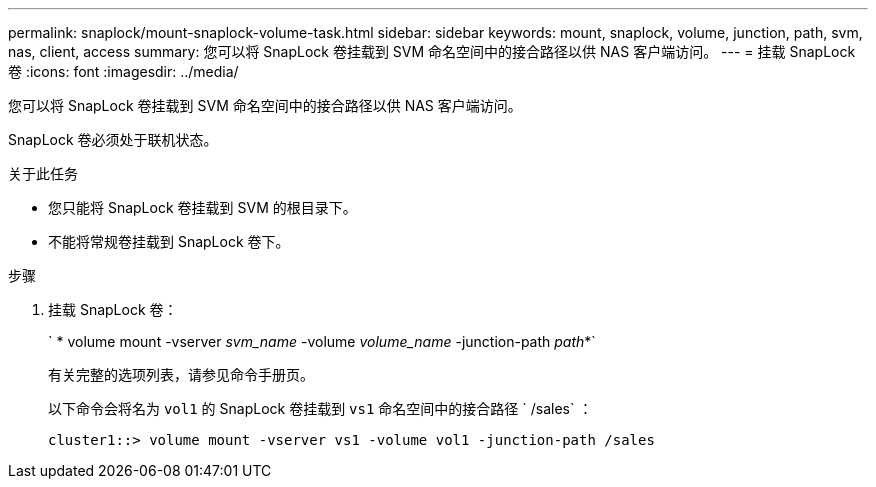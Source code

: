 ---
permalink: snaplock/mount-snaplock-volume-task.html 
sidebar: sidebar 
keywords: mount, snaplock, volume, junction, path, svm, nas, client, access 
summary: 您可以将 SnapLock 卷挂载到 SVM 命名空间中的接合路径以供 NAS 客户端访问。 
---
= 挂载 SnapLock 卷
:icons: font
:imagesdir: ../media/


[role="lead"]
您可以将 SnapLock 卷挂载到 SVM 命名空间中的接合路径以供 NAS 客户端访问。

SnapLock 卷必须处于联机状态。

.关于此任务
* 您只能将 SnapLock 卷挂载到 SVM 的根目录下。
* 不能将常规卷挂载到 SnapLock 卷下。


.步骤
. 挂载 SnapLock 卷：
+
` * volume mount -vserver _svm_name_ -volume _volume_name_ -junction-path _path_*`

+
有关完整的选项列表，请参见命令手册页。

+
以下命令会将名为 `vol1` 的 SnapLock 卷挂载到 `vs1` 命名空间中的接合路径 ` /sales` ：

+
[listing]
----
cluster1::> volume mount -vserver vs1 -volume vol1 -junction-path /sales
----

